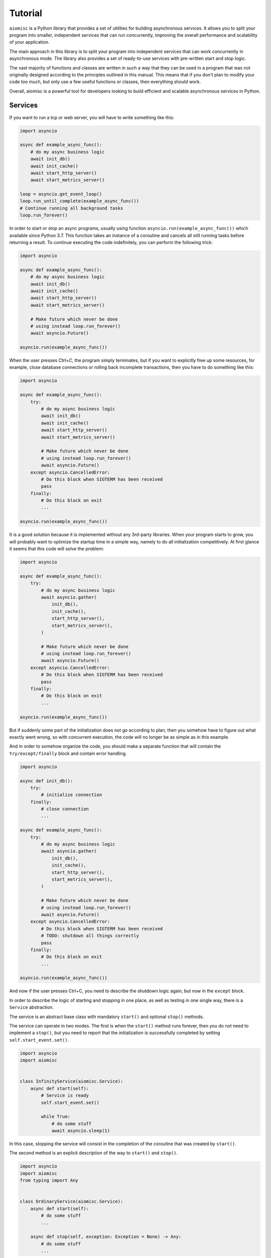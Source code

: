 Tutorial
========


``aiomisc`` is a Python library that provides a set of utilities for building
asynchronous services. It allows you to split your program into smaller,
independent services that can run concurrently, improving the overall
performance and scalability of your application.

The main approach in this library is to split your program into independent
services that can work concurrently in asynchronous mode. The library also
provides a set of ready-to-use services with pre-written start and stop logic.

The vast majority of functions and classes are written in such a way that
they can be used in a program that was not originally designed according
to the principles outlined in this manual. This means that if you don't
plan to modify your code too much, but only use a few useful functions or
classes, then everything should work.

Overall, aiomisc is a powerful tool for developers looking to build efficient
and scalable asynchronous services in Python.

Services
++++++++

If you want to run a tcp or web server, you will
have to write something like this:

.. code-block:: python

    import asyncio

    async def example_async_func():
        # do my async business logic
        await init_db()
        await init_cache()
        await start_http_server()
        await start_metrics_server()

    loop = asyncio.get_event_loop()
    loop.run_until_complete(example_async_func())
    # Continue running all background tasks
    loop.run_forever()

In order to start or stop an async programs, usually using function
``asyncio.run(example_async_func())`` which available since Python 3.7.
This function takes an instance of a coroutine and cancels
all still running tasks before returning a result.
To continue executing the code indefinitely,
you can perform the following trick:

.. code-block:: python

    import asyncio

    async def example_async_func():
        # do my async business logic
        await init_db()
        await init_cache()
        await start_http_server()
        await start_metrics_server()

        # Make future which never be done
        # using instead loop.run_forever()
        await asyncio.Future()

    asyncio.run(example_async_func())


When the user presses `Ctrl+C`, the program simply terminates, but if you
want to explicitly free up some resources, for example, close database
connections or rolling back incomplete transactions, then you have to
do something like this:

.. code-block:: python

    import asyncio

    async def example_async_func():
        try:
            # do my async business logic
            await init_db()
            await init_cache()
            await start_http_server()
            await start_metrics_server()

            # Make future which never be done
            # using instead loop.run_forever()
            await asyncio.Future()
        except asyncio.CancelledError:
            # Do this block when SIGTERM has been received
            pass
        finally:
            # Do this block on exit
            ...

    asyncio.run(example_async_func())


It is a good solution because it is implemented without any 3rd-party libraries.
When your program starts to grow, you will probably want to optimize the
startup time in a simple way, namely to do all initialization competitively.
At first glance it seems that this code will solve the problem:


.. code-block:: python

    import asyncio

    async def example_async_func():
        try:
            # do my async business logic
            await asyncio.gather(
                init_db(),
                init_cache(),
                start_http_server(),
                start_metrics_server(),
            )

            # Make future which never be done
            # using instead loop.run_forever()
            await asyncio.Future()
        except asyncio.CancelledError:
            # Do this block when SIGTERM has been received
            pass
        finally:
            # Do this block on exit
            ...

    asyncio.run(example_async_func())

But if suddenly some part of the initialization does not go according to plan,
then you somehow have to figure out what exactly went wrong, so with concurrent
execution, the code will no longer be as simple as in this example.

And in order to somehow organize the code, you should make
a separate function that will contain the ``try/except/finally`` block and
contain error handling.


.. code-block:: python

    import asyncio

    async def init_db():
        try:
            # initialize connection
        finally:
            # close connection
            ...

    async def example_async_func():
        try:
            # do my async business logic
            await asyncio.gather(
                init_db(),
                init_cache(),
                start_http_server(),
                start_metrics_server(),
            )

            # Make future which never be done
            # using instead loop.run_forever()
            await asyncio.Future()
        except asyncio.CancelledError:
            # Do this block when SIGTERM has been received
            # TODO: shutdown all things correctly
            pass
        finally:
            # Do this block on exit
            ...

    asyncio.run(example_async_func())


And now if the user presses Ctrl+C, you need to describe the shutdown
logic again, but now in the ``except`` block.

In order to describe the logic of starting and stopping in one place, as well
as testing in one single way, there is a ``Service`` abstraction.

The service is an abstract base class with mandatory ``start()`` and
optional ``stop()`` methods.

The service can operate in two modes. The first is when the ``start()`` method
runs forever, then you do not need to implement a ``stop()``, but you need
to report that the initialization is successfully completed by
setting ``self.start_event.set()``.


.. code-block:: python

    import asyncio
    import aiomisc


    class InfinityService(aiomisc.Service):
        async def start(self):
            # Service is ready
            self.start_event.set()

            while True:
                # do some stuff
                await asyncio.sleep(1)

In this case, stopping the service will consist in the completion of the
coroutine that was created by ``start()``.

The second method is an explicit description of the way
to ``start()`` and ``stop()``.


.. code-block:: python

    import asyncio
    import aiomisc
    from typing import Any


    class OrdinaryService(aiomisc.Service):
        async def start(self):
            # do some stuff
            ...

        async def stop(self, exception: Exception = None) -> Any:
            # do some stuff
            ...

In this case, the service will be started and stopped once.


Service configuration
+++++++++++++++++++++

The ``Service`` is a metaclass, it handles the special attributes of classes
inherited from it at on the their declaration stage.

Here is a simple imperative example of how service initialization can be
extended through inheritance.

.. code-block:: python

    from typing import Any
    import aiomisc

    class HelloService(aiomisc.Service):
        def __init__(self, name: str = "world", **kwargs: Any):
            super().__init__(**kwargs)
            self.name = name

        async def start(self) -> Any:
            print(f"Hello {self.name}")

    with aiomisc.entrypoint(
        HelloService(),
        HelloService(name="Guido")
    ) as loop:
        pass

    # python hello.py
    # <<< Hello world
    # <<< Hello Guido

In fact, you can do nothing of this, since the Service metaclass sets all
the passed keyword parameters to self by default.

.. code-block:: python

    import aiomisc

    class HelloService(aiomisc.Service):
        name: str = "world"

        async def start(self):
            print(f"Hello {self.name}")

    with aiomisc.entrypoint(
        HelloService(),
        HelloService(name="Guido")
    ) as loop:
        pass

    # python hello.py
    # <<< Hello world
    # <<< Hello Guido

If a special class property ``__required__`` is declared, then the service
will required for the user to declare these named parameters.

.. code-block:: python

    import aiomisc

    class HelloService(aiomisc.Service):
        __required__ = ("name", "title")

        name: str
        title: str

        async def start(self):
            await asyncio.sleep(0.1)
            print(f"Hello {self.title} {self.name}")

    with aiomisc.entrypoint(
        HelloService(name="Guido", title="mr.")
    ) as loop:
        pass

Also a very useful special class attribute is ``__async_required__``. It is
useful for writing base classes, in general. This contains the tuple of method
names that must be declared asynchronous explicitly (via ``async def``).

.. code-block:: python

    import aiomisc

    class HelloService(aiomisc.Service):
        __required__ = ("name", "title")
        __async_required__ = ("greeting",)

        name: str
        title: str

        async def greeting(self) -> str:
            await asyncio.sleep(0.1)
            return f"Hello {self.title} {self.name}"

        async def start(self):
            print(await self.greeting())

    class HelloEmojiService(HelloService):
        async def greeting(self) -> str:
            await asyncio.sleep(0.1)
            return f"🙋 {self.title} {self.name}"

    with aiomisc.entrypoint(
        HelloService(name="Guido", title="mr."),
        HelloEmojiService(name="👨", title="🎩")
    ) as loop:
        pass

    # Hello mr. Guido
    # 🙋 🎩 👨

If the inheritor declares these methods differently, there will be an error
at the class declaration stage.

.. code-block:: python

    class BadHello(HelloService):
        def greeting(self) -> str:
            return f"{self.title} {self.name}"

    #Traceback (most recent call last):
    #...
    #TypeError: ('Following methods must be coroutine functions', ('BadHello.greeting',))


dependency injection
++++++++++++++++++++

.. _aiomisc-dependency: https://pypi.org/project/aiomisc-dependency

In some cases, you need to execute some asynchronous code before the service
starts, for example, to pass a database connection to the service instance.
Or if you want to use one instance of some entity for several services.

For such complex configurations, there is `aiomisc-dependency`_ plugin which
is distributed as a independent separate package.

Look at the examples in the documentation, `aiomisc-dependency`_ are
transparently integrates with the ``entrypoint``.

``entrypoint``
++++++++++++++

So the service abstraction is declared, what's next? ``asyncio.run`` does
not know how to work with them, calling them manually has not become easier,
what can this library offer here?

Probably the most magical, complex, and at the same time quite well-tested
code in the library is ``entrypoint``. Initially, the idea of
``entrypoint`` was to get rid of the routine: setting up logs,
setting up a thread pool, as well as starting and stopping services correctly.

Lets check an example:

.. code-block:: python

    import asyncio
    import aiomisc

    ...

    with aiomisc.entrypoint(
        OrdinaryService(),
        InfinityService()
    ) as loop:
        loop.run_forever()

In this example, we will launch the two services described above and continue
execution until the user interrupts them. Next, thanks to the context
manager, we correctly terminate all instances of services.

.. note::

    Entrypoint calls all the ``start()`` methods in all services concurrently,
    and if at least one of them fails, then all services will be stopped.

As mentioned above I just wanted to remove a lot of routine, let's look at the
same example, just pass all the default parameters to the ``entrypoint``
explicitly.

.. code-block:: python

    import asyncio
    import aiomisc


    ...

    with aiomisc.entrypoint(
        OrdinaryService(),
        InfinityService(),
        pool_size=4,
        log_level="info",
        log_format="color",
        log_buffering=True,
        log_buffer_size=1024,
        log_flush_interval=0.2,
        log_config=True,
        policy=asyncio.DefaultEventLoopPolicy(),
        debug=False
    ) as loop:
        loop.run_forever()

Let's not describe what each parameter does. But in general,
``entrypoint`` has create an event-loop, a four threads pool, set
it for the current event-loop, has configure a colored logger with
buffered output, and launched two services.

You can also run the ``entrypoint`` without services,
just configure logging and so on.:

.. code-block:: python

    import asyncio
    import logging
    import aiomisc


    async def sleep_and_exit():
        logging.info("Started")
        await asyncio.sleep(1)
        logging.info("Exiting")


    with aiomisc.entrypoint(log_level="info") as loop:
        loop.run_until_complete(sleep_and_exit())

It is also worth paying attention to the ``aiomisc.run``,
which is similar by its purpose to ``asyncio.run`` while supporting the
start and stop of services and so on.

.. code-block:: python

    import asyncio
    import logging
    import aiomisc


    async def sleep_and_exit():
        logging.info("Started")
        await asyncio.sleep(1)
        logging.info("Exiting")


    aiomisc.run(
        # the first argument
        # is a main coroutine
        sleep_and_exit(),
        # Other positional arguments
        # is service instances
        OrdinaryService(),
        InfinityService(),
        # keyword arguments will
        # be passed as well to the entrypoint
        log_level="info"
    )

.. note::

    As I mentioned above, the library contains lots of already realized
    abstract services that you can use in your project by simply implement
    several methods.

    A full list of services and usage examples can be found on the
    on the :doc:`Services page </services>`.

Executing code in thread or process-pools
+++++++++++++++++++++++++++++++++++++++++

.. _working with threads: https://docs.python.org/3/library/asyncio-eventloop.html#executing-code-in-thread-or-process-pools

As explained in `working with threads`_ section in official python
documentation asyncio event loop starts thread pool.

This pool is needed in order to run, for example, name resolution and not
blocks the event loop while low-level ``gethostbyname`` call works.

The size of this thread pool should be configured at application startup,
otherwise you may run into all sorts of problems when this pool is
too large or too small.

By default, the ``entrypoint`` creates a thread pool with size equal to
the number of CPU cores, but not less than 4 and no more than 32 threads.
Of course you can specify as you need.

``@aiomisc.threaded`` decorator
~~~~~~~~~~~~~~~~~~~~~~~~~~~~~~~

The following recommendations for calling blocking functions in threads given
in `working with threads`_ section in official Python documentation:

.. code-block:: python

    import asyncio

    def blocking_io():
        # File operations (such as logging) can block the event loop.
        with open('/dev/urandom', 'rb') as f:
            return f.read(100)

    async def main():
        loop = asyncio.get_running_loop()
        result = await loop.run_in_executor(None, blocking_io)

    asyncio.run(main())

This library provides a very simple way to do the same:

.. code-block:: python

    import aiomisc

    @aiomisc.threaded
    def blocking_io():
        with open('/dev/urandom', 'rb') as f:
            return f.read(100)

    async def main():
        result = await blocking_io()

    aiomisc.run(main())

As you can see in this example, it is enough to wrap the function
with a decorator ``aiomisc.threaded``, after that it will return an
awaitable object, but the code inside the function will be
sent to the default thread pool.

``@aiomisc.threaded_separate`` decorator
~~~~~~~~~~~~~~~~~~~~~~~~~~~~~~~~~~~~~~~~

If the blocking function runs for a long time, or even indefinitely,
in other words, if the cost of creating a thread is insignificant compared
to the workload, then you can use the decorator ``aiomisc.threaded_separate``.

The decorator starts a new thread not associated with any pool.
Тhe thread will be terminated after the function execution is done.

.. code-block:: python

    import hashlib
    import aiomisc

    @aiomisc.threaded_separate
    def another_one_useless_coin_miner():
        with open('/dev/urandom', 'rb') as f:
            hasher = hashlib.sha256()
            while True:
                hasher.update(f.read(1024))
                if hasher.hexdigest().startswith("0000"):
                    return hasher.hexdigest()

    async def main():
        print(
            "the hash is",
            await another_one_useless_coin_miner()
        )

    aiomisc.run(main())

.. note::

    This approach allows you not to occupy threads in the pool for a long
    time, but at the same time does not limit the number of created threads
    in any way.

More examples you can be found in :doc:`/threads`.

``@aiomisc.threaded_iterable`` decorator
~~~~~~~~~~~~~~~~~~~~~~~~~~~~~~~~~~~~~~~~

If a generator needs to be executed in a thread, there are problems with
synchronization of the thread and the eventloop. This library provides a
custom decorator designed to turn a synchronous generator into an
asynchronous one.

This is very useful if, for example, a queue or database driver has written
synchronous, but you want to use it efficiently in asynchronous code.

.. code-block:: python

    import aiomisc

    @aiomisc.threaded_iterable(max_size=8)
    def urandom_reader():
        with open('/dev/urandom', "rb") as fp:
            while True:
                yield fp.read(8)

    async def main():
        counter = 0
        async for chunk in urandom_reader():
            print(chunk)
            counter += 1
            if counter > 16:
                break

    aiomisc.run(main())

Under the hood, this decorator returns a special object that has a queue, and
asynchronous iterator interface provides access to that queue.

You should always specify the ``max_size`` parameter, which limits the
size of this queue and prevents threaded code from sending too much items to
asynchronous code, in case the asynchronous iteration in case the asynchronous
iteration slacking.

Conclusion
~~~~~~~~~~

On this we need to finish this tutorial, I hope everything was clear here,
and you learned a lot of useful things for yourself. A full description of
the remaining services is presented in the :doc:`/modules` section, or in the
source code. The authors have tried to make the source code as clear and
simple as possible, so feel free to explore it.

